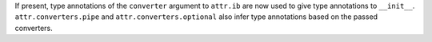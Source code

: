 If present, type annotations of the ``converter`` argument to ``attr.ib`` are now used to give type annotations to ``__init__``.
``attr.converters.pipe`` and ``attr.converters.optional`` also infer type annotations based on the passed converters.
